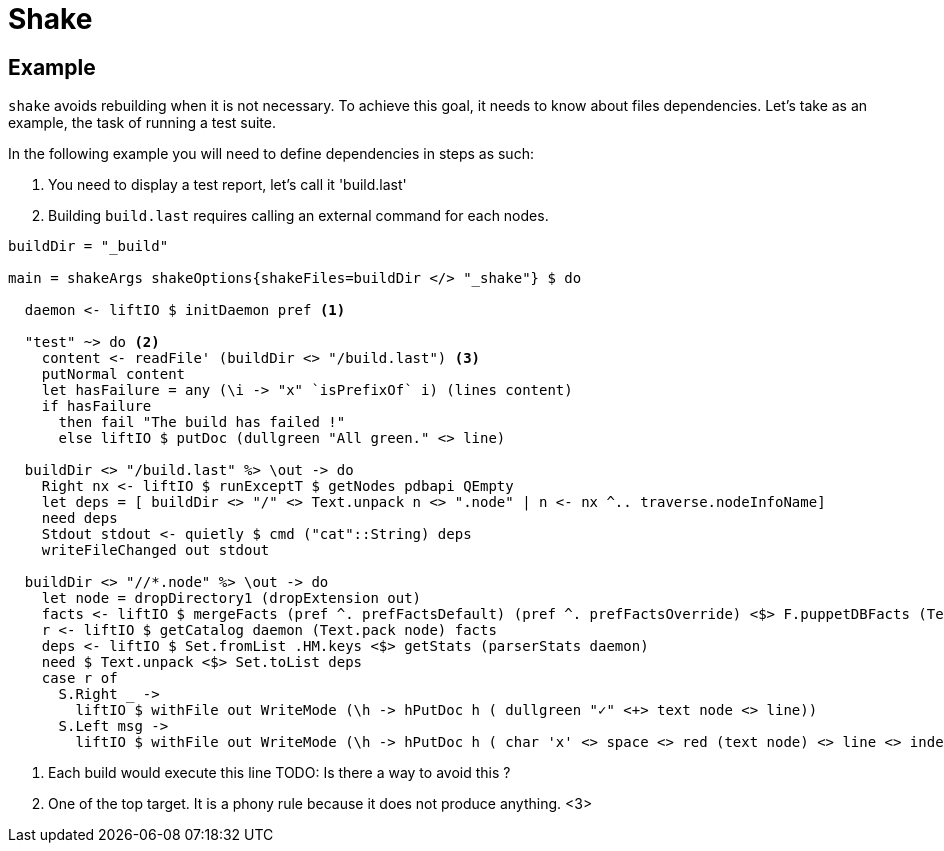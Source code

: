 = Shake

== Example

`shake` avoids rebuilding when it is not necessary. To achieve this goal, it needs to know about files  dependencies.
Let's take as an example, the task of running a test suite.

In the following example you will need to define dependencies in steps as such:

. You need to display a test report, let's call it 'build.last'
. Building `build.last` requires calling an external command for each nodes.

```haskell
buildDir = "_build"

main = shakeArgs shakeOptions{shakeFiles=buildDir </> "_shake"} $ do

  daemon <- liftIO $ initDaemon pref <1>

  "test" ~> do <2>
    content <- readFile' (buildDir <> "/build.last") <3>
    putNormal content
    let hasFailure = any (\i -> "x" `isPrefixOf` i) (lines content)
    if hasFailure
      then fail "The build has failed !"
      else liftIO $ putDoc (dullgreen "All green." <> line)

  buildDir <> "/build.last" %> \out -> do
    Right nx <- liftIO $ runExceptT $ getNodes pdbapi QEmpty
    let deps = [ buildDir <> "/" <> Text.unpack n <> ".node" | n <- nx ^.. traverse.nodeInfoName]
    need deps
    Stdout stdout <- quietly $ cmd ("cat"::String) deps
    writeFileChanged out stdout

  buildDir <> "//*.node" %> \out -> do
    let node = dropDirectory1 (dropExtension out)
    facts <- liftIO $ mergeFacts (pref ^. prefFactsDefault) (pref ^. prefFactsOverride) <$> F.puppetDBFacts (Text.pack node) pdbapi
    r <- liftIO $ getCatalog daemon (Text.pack node) facts
    deps <- liftIO $ Set.fromList .HM.keys <$> getStats (parserStats daemon)
    need $ Text.unpack <$> Set.toList deps
    case r of
      S.Right _ ->
        liftIO $ withFile out WriteMode (\h -> hPutDoc h ( dullgreen "✓" <+> text node <> line))
      S.Left msg ->
        liftIO $ withFile out WriteMode (\h -> hPutDoc h ( char 'x' <> space <> red (text node) <> line <> indent 2 (getError msg) <> line))

```
<1> Each build would execute this line TODO: Is there a way to avoid this ?
<2> One of the top target. It is a phony rule because it does not produce anything.
<3>
